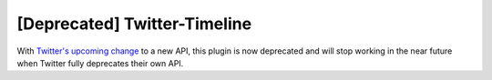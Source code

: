 [Deprecated] Twitter-Timeline
=============================

With `Twitter's upcoming change <https://dev.twitter.com/blog/planning-for-api-v1-retirement>`_ to a new API, this plugin is now deprecated and will stop working in the near future when Twitter fully deprecates their own API.
